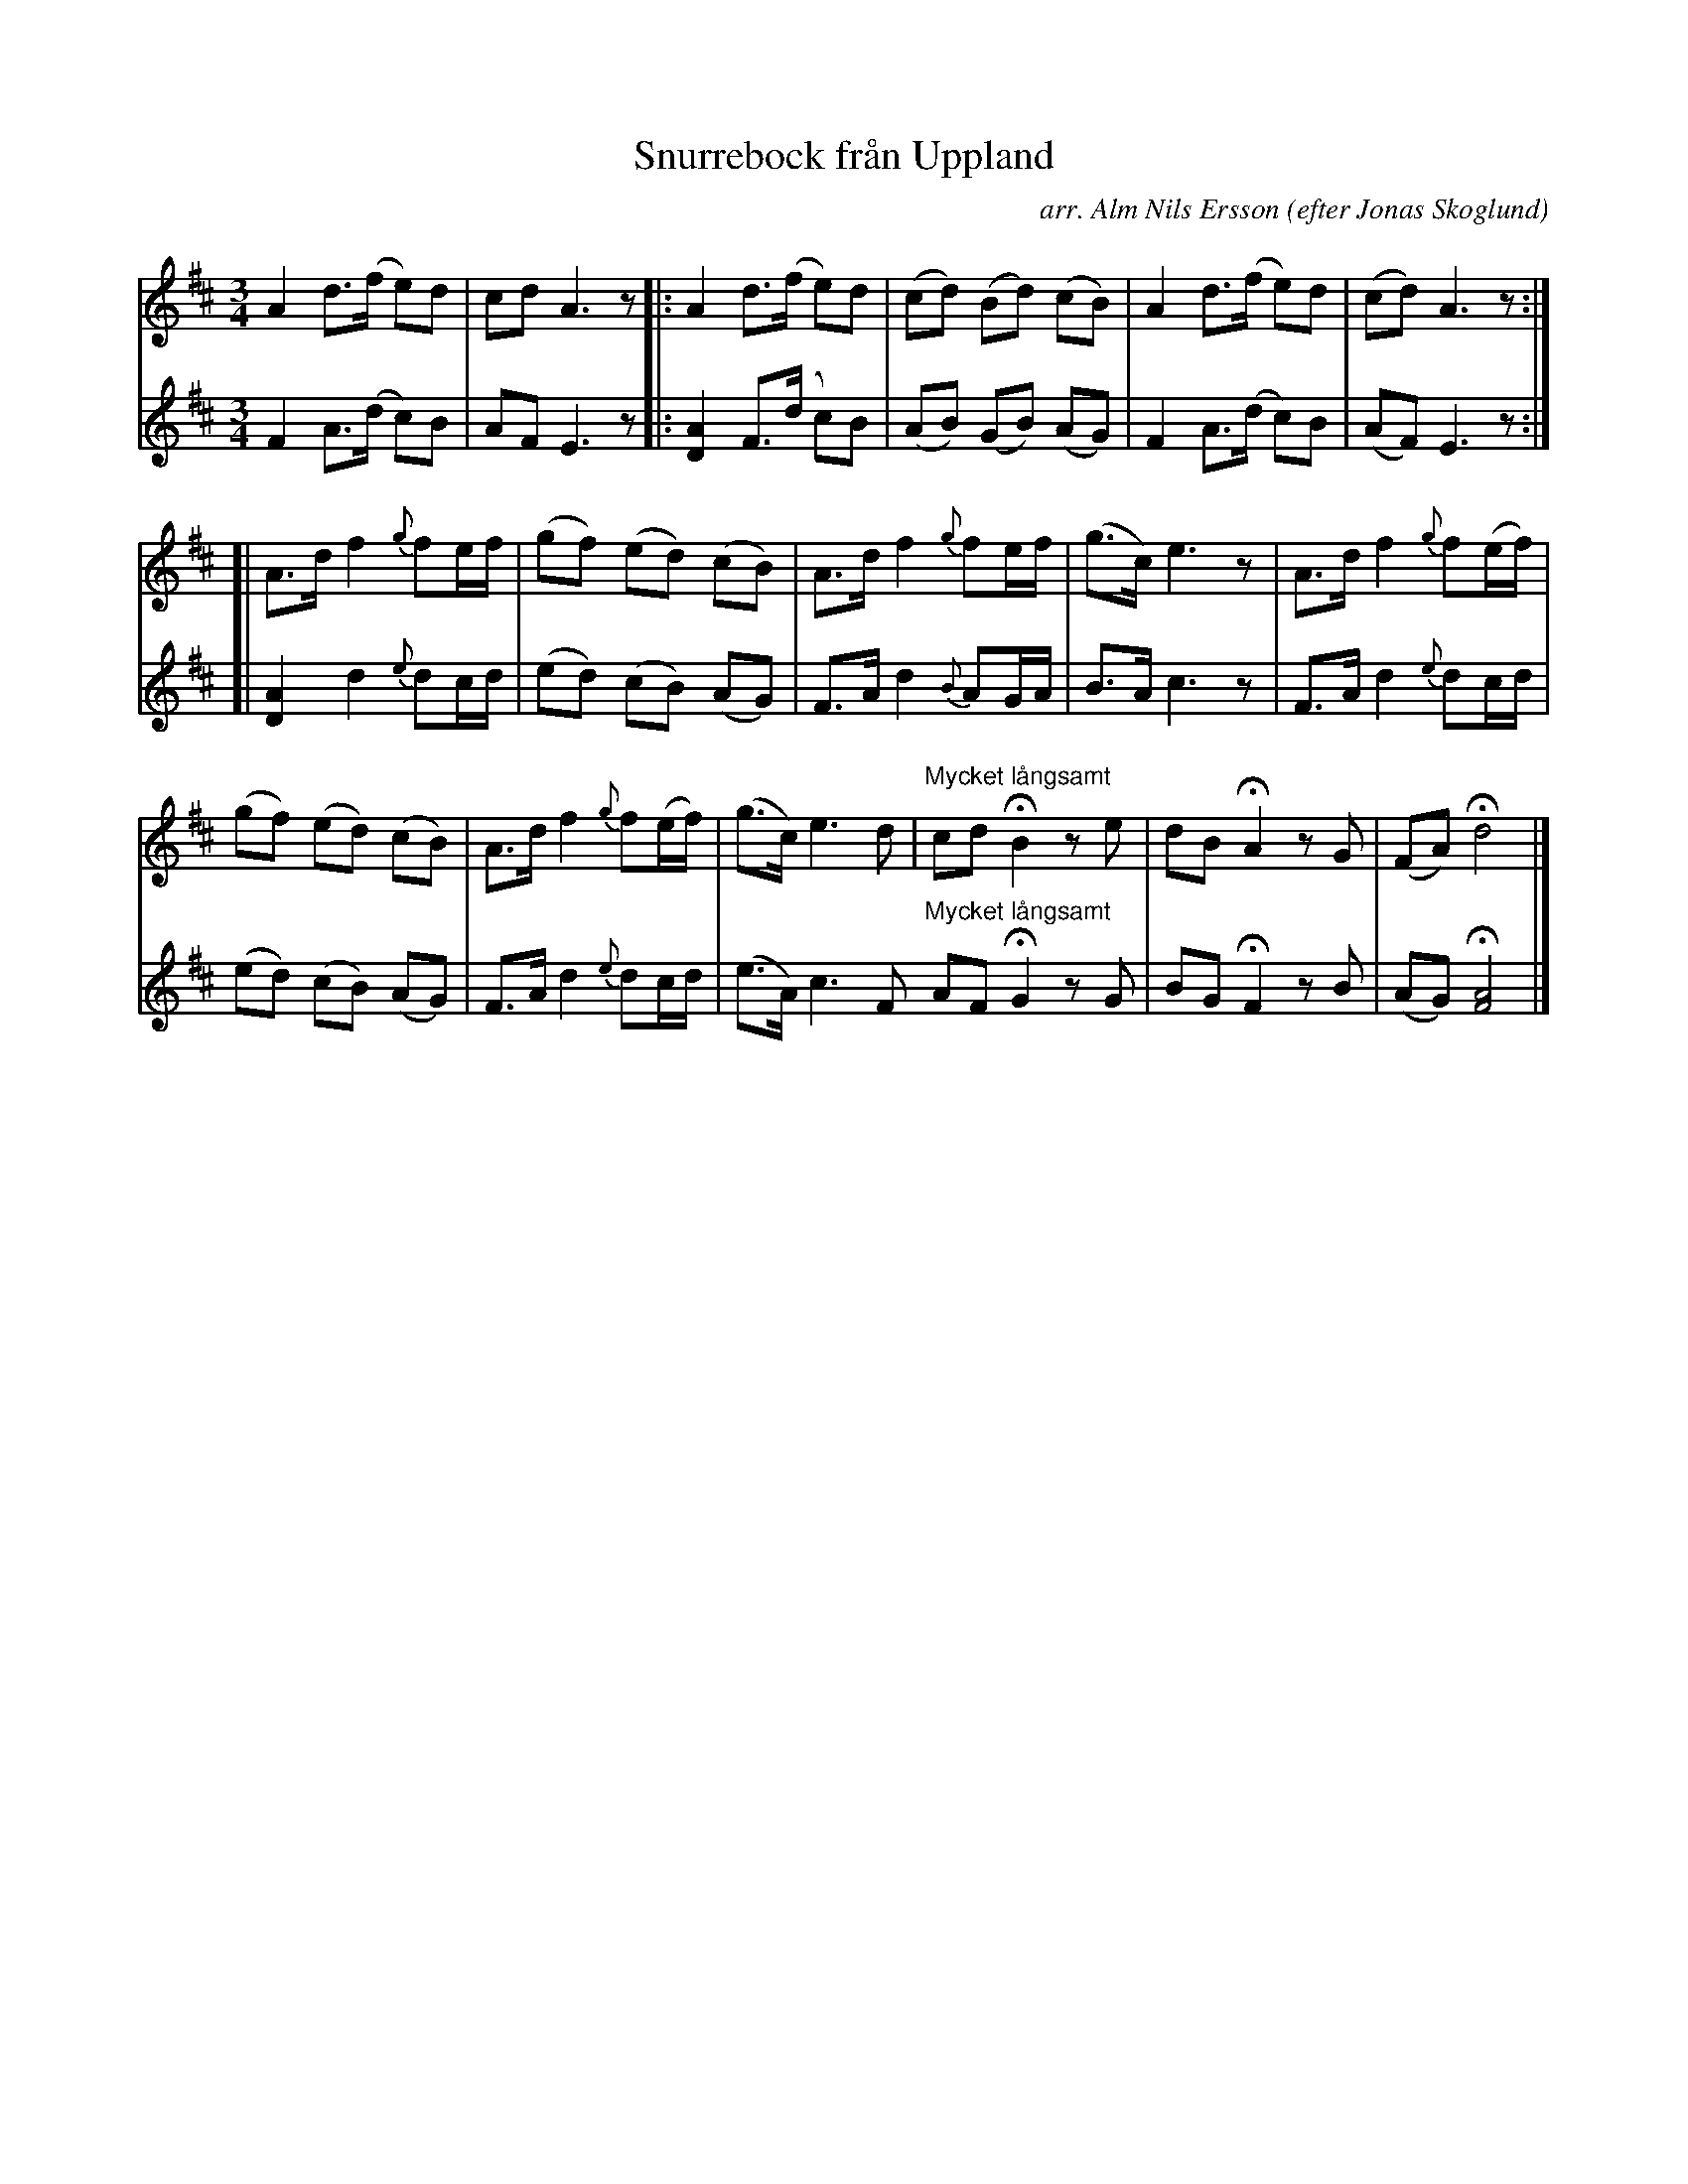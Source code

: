 X: 1
T: Snurrebock fr\aan Uppland
O: efter Jonas Skoglund
C: arr. Alm Nils Ersson
R: polska
M: 3/4
L: 1/8
Z: 2010 John Chambers <jc:trillian.mit.edu>
S: printed MS of unknown origin p.66 (Svenska l\aatar?)
K: D
V: 1
!F\"orspel!A2 d>(f e)d | cd A3 z !Segno!\
|: A2 d>(f e)d | (cd) (Bd) (cB) | A2 d>(f e)d | (cd) A3 z :|
[| A>d f2 {g}fe/f/ | (gf) (ed) (cB) | A>d f2 {g}fe/f/ | (g>c) e3 z | A>d f2 {g}f(e/f/) |
(gf) (ed) (cB) | A>d f2 {g}f(e/f/) | (g>c) e3 d | "Mycket l\aangsamt"cd HB2 ze | dB HA2 zG | (FA) Hd4 !Segno!|]
V: 2
F2 A>(d c)B | AF E3 z !Segno!\
|: [A2D2] F>(d c)B | (AB) (GB) (AG) | F2 A>(d c)B | (AF) E3 z :|
[| [A2D2] d2 {e}dc/d/ | (ed) (cB) (AG) | F>A d2 {B}AG/A/ | B>A c3 z | F>A d2 {e}dc/d/ |
(ed) (cB) (AG) | F>A d2 {e}dc/d/ | (e>A) c3 F "Mycket l\aangsamt"AF HG2 zG | BG HF2 zB | (AG) H[A4F4] !Segno!|]
